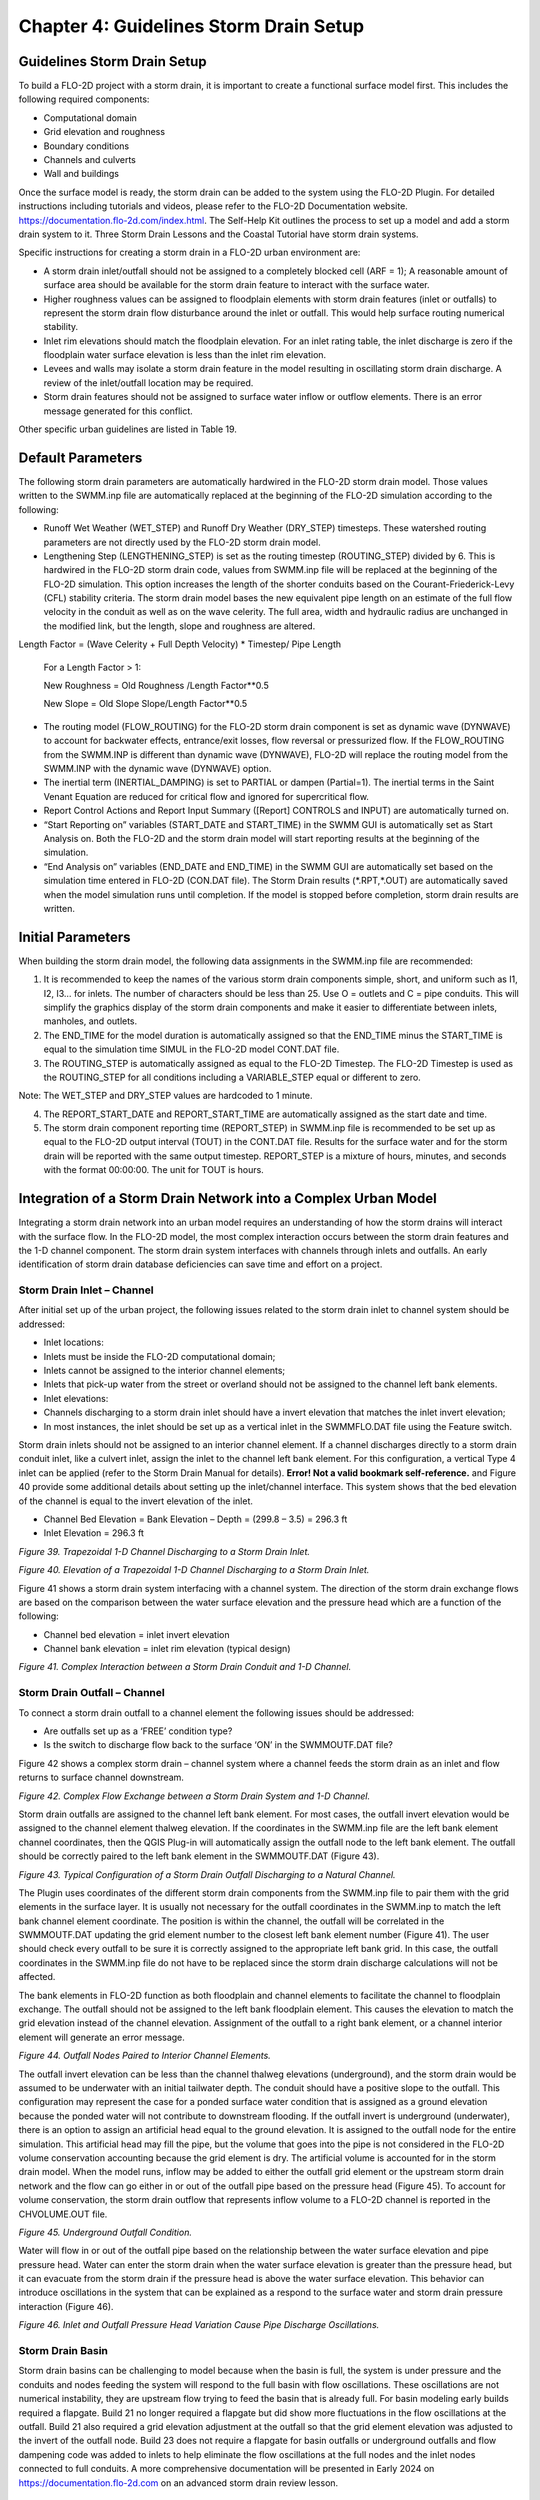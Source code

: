 .. vim: syntax=rst

Chapter 4: Guidelines Storm Drain Setup
========================================

Guidelines Storm Drain Setup
----------------------------

To build a FLO-2D project with a storm drain, it is important to create a functional surface model first.
This includes the following required components:

- Computational domain

- Grid elevation and roughness

- Boundary conditions

- Channels and culverts

- Wall and buildings

Once the surface model is ready, the storm drain can be added to the system using the FLO-2D Plugin.
For detailed instructions including tutorials and videos, please refer to the FLO-2D Documentation website.
https://documentation.flo-2d.com/index.html.
The Self-Help Kit outlines the process to set up a model and add a storm drain system to it.
Three Storm Drain Lessons and the Coastal Tutorial have storm drain systems.

Specific instructions for creating a storm drain in a FLO-2D urban environment are:

- A storm drain inlet/outfall should not be assigned to a completely blocked cell (ARF = 1); A reasonable amount of surface area should be available for
  the storm drain feature to interact with the surface water.

- Higher roughness values can be assigned to floodplain elements with storm drain features (inlet or outfalls) to represent the storm drain flow
  disturbance around the inlet or outfall.
  This would help surface routing numerical stability.

- Inlet rim elevations should match the floodplain elevation.
  For an inlet rating table, the inlet discharge is zero if the floodplain water surface elevation is less than the inlet rim elevation.

- Levees and walls may isolate a storm drain feature in the model resulting in oscillating storm drain discharge.
  A review of the inlet/outfall location may be required.

- Storm drain features should not be assigned to surface water inflow or outflow elements.
  There is an error message generated for this conflict.

Other specific urban guidelines are listed in Table 19.

.. image:: ../img/Storm_Drain_Modeling_Guidelines/Chapter4/image17a.png
.. image:: ../img/Storm_Drain_Modeling_Guidelines/Chapter4/image17b.png
.. image:: ../img/Storm_Drain_Modeling_Guidelines/Chapter4/image17c.png


Default Parameters
------------------

The following storm drain parameters are automatically hardwired in the FLO-2D storm drain model.
Those values written to the SWMM.inp file are automatically replaced at the beginning of the FLO-2D simulation according to the following:

- Runoff Wet Weather (WET_STEP) and Runoff Dry Weather (DRY_STEP) timesteps.
  These watershed routing parameters are not directly used by the FLO-2D storm drain model.

- Lengthening Step (LENGTHENING_STEP) is set as the routing timestep (ROUTING_STEP) divided by 6.
  This is hardwired in the FLO-2D storm drain code, values from SWMM.inp file will be replaced at the beginning of the FLO-2D simulation.
  This option increases the length of the shorter conduits based on the Courant-Friederick-Levy (CFL) stability criteria.
  The storm drain model bases the new equivalent pipe length on an estimate of the full flow velocity in the conduit as well as on the wave celerity.
  The full area, width and hydraulic radius are unchanged in the modified link, but the length, slope and roughness are altered.

Length Factor = (Wave Celerity + Full Depth Velocity) \* Timestep/ Pipe Length

   For a Length Factor > 1:

   New Roughness = Old Roughness /Length Factor**0.5

   New Slope =  Old Slope Slope/Length Factor**0.5

- The routing model (FLOW_ROUTING) for the FLO-2D storm drain component is set as dynamic wave (DYNWAVE) to account for backwater effects, entrance/exit
  losses, flow reversal or pressurized flow.
  If the FLOW_ROUTING from the SWMM.INP is different than dynamic wave (DYNWAVE), FLO-2D will replace the routing model from the SWMM.INP with the
  dynamic wave (DYNWAVE) option.

- The inertial term (INERTIAL_DAMPING) is set to PARTIAL or dampen (Partial=1).
  The inertial terms in the Saint Venant Equation are reduced for critical flow and ignored for supercritical flow.

- Report Control Actions and Report Input Summary ([Report] CONTROLS and INPUT) are automatically turned on.

- “Start Reporting on” variables (START_DATE and START_TIME) in the SWMM GUI is automatically set as Start Analysis on.
  Both the FLO-2D and the storm drain model will start reporting results at the beginning of the simulation.

- “End Analysis on” variables (END_DATE and END_TIME) in the SWMM GUI are automatically set based on the simulation time entered in FLO-2D (CON.DAT
  file).
  The Storm Drain results (\*.RPT,\*.OUT) are automatically saved when the model simulation runs until completion.
  If the model is stopped before completion, storm drain results are written.

Initial Parameters
------------------

When building the storm drain model, the following data assignments in the SWMM.inp file are recommended:

1. It is recommended to keep the names of the various storm drain components simple, short, and uniform such as I1, I2, I3… for inlets.
   The number of characters should be less than 25.
   Use O = outlets and C = pipe conduits.
   This will simplify the graphics display of the storm drain components and make it easier to differentiate between inlets, manholes, and outlets.

2. The END_TIME for the model duration is automatically assigned so that the END_TIME minus the START_TIME is equal to the simulation time SIMUL in the
   FLO-2D model CONT.DAT file.

3. The ROUTING_STEP is automatically assigned as equal to the FLO-2D Timestep.
   The FLO-2D Timestep is used as the ROUTING_STEP for all conditions including a VARIABLE_STEP equal or different to zero.

Note: The WET_STEP and DRY_STEP values are hardcoded to 1 minute.

4. The REPORT_START_DATE and REPORT_START_TIME are automatically assigned as the start date and time.

5. The storm drain component reporting time (REPORT_STEP) in SWMM.inp file is recommended to be set up as equal to the FLO-2D output interval (TOUT) in
   the CONT.DAT file.
   Results for the surface water and for the storm drain will be reported with the same output timestep.
   REPORT_STEP is a mixture of hours, minutes, and seconds with the format 00:00:00.
   The unit for TOUT is hours.

Integration of a Storm Drain Network into a Complex Urban Model
---------------------------------------------------------------

Integrating a storm drain network into an urban model requires an understanding of how the storm drains will interact with the surface flow.
In the FLO-2D model, the most complex interaction occurs between the storm drain features and the 1-D channel component.
The storm drain system interfaces with channels through inlets and outfalls.
An early identification of storm drain database deficiencies can save time and effort on a project.

Storm Drain Inlet – Channel
~~~~~~~~~~~~~~~~~~~~~~~~~~~

After initial set up of the urban project, the following issues related to the storm drain inlet to channel system should be addressed:

- Inlet locations:

- Inlets must be inside the FLO-2D computational domain;

- Inlets cannot be assigned to the interior channel elements;

- Inlets that pick-up water from the street or overland should not be assigned to the channel left bank elements.

- Inlet elevations:

- Channels discharging to a storm drain inlet should have a invert elevation that matches the inlet invert elevation;

- In most instances, the inlet should be set up as a vertical inlet in the SWMMFLO.DAT file using the Feature switch.

Storm drain inlets should not be assigned to an interior channel element.
If a channel discharges directly to a storm drain conduit inlet, like a culvert inlet, assign the inlet to the channel left bank element.
For this configuration, a vertical Type 4 inlet can be applied (refer to the Storm Drain Manual for details).
**Error! Not a valid bookmark self-reference.** and Figure 40 provide some additional details about setting up the inlet/channel interface.
This system shows that the bed elevation of the channel is equal to the invert elevation of the inlet.

- Channel Bed Elevation = Bank Elevation – Depth = (299.8 – 3.5) = 296.3 ft

- Inlet Elevation = 296.3 ft

.. image:: ../img/Storm_Drain_Modeling_Guidelines/Chapter4/image2.png

*Figure 39.
Trapezoidal 1-D Channel Discharging to a Storm Drain Inlet.*

.. image:: ../img/Storm_Drain_Modeling_Guidelines/Chapter4/image3.png

*Figure 40.
Elevation of a Trapezoidal 1-D Channel Discharging to a Storm Drain Inlet.*

Figure 41 shows a storm drain system interfacing with a channel system.
The direction of the storm drain exchange flows are based on the comparison between the water surface elevation and the pressure head which are a
function of the following:

- Channel bed elevation = inlet invert elevation

- Channel bank elevation = inlet rim elevation (typical design)

.. image:: ../img/Storm_Drain_Modeling_Guidelines/Chapter4/image4.png

*Figure 41.
Complex Interaction between a Storm Drain Conduit and 1-D Channel.*

Storm Drain Outfall – Channel
~~~~~~~~~~~~~~~~~~~~~~~~~~~~~

To connect a storm drain outfall to a channel element the following issues should be addressed:

- Are outfalls set up as a ‘FREE’ condition type?

- Is the switch to discharge flow back to the surface ‘ON’ in the SWMMOUTF.DAT file?

Figure 42 shows a complex storm drain – channel system where a channel feeds the storm drain as an inlet and flow returns to surface channel
downstream.

.. image:: ../img/Storm_Drain_Modeling_Guidelines/Chapter4/image5.png

*Figure 42.
Complex Flow Exchange between a Storm Drain System and 1-D Channel.*

Storm drain outfalls are assigned to the channel left bank element.
For most cases, the outfall invert elevation would be assigned to the channel element thalweg elevation.
If the coordinates in the SWMM.inp file are the left bank element channel coordinates, then the QGIS Plug-in will automatically assign the outfall
node to the left bank element.
The outfall should be correctly paired to the left bank element in the SWMMOUTF.DAT (Figure 43).

.. image:: ../img/Storm_Drain_Modeling_Guidelines/Chapter4/image6.png

*Figure 43.
Typical Configuration of a Storm Drain Outfall Discharging to a Natural Channel.*

The Plugin uses coordinates of the different storm drain components from the SWMM.inp file to pair them with the grid elements in the surface layer.
It is usually not necessary for the outfall coordinates in the SWMM.inp to match the left bank channel element coordinate.
The position is within the channel, the outfall will be correlated in the SWMMOUTF.DAT updating the grid element number to the closest left bank
element number (Figure 41).
The user should check every outfall to be sure it is correctly assigned to the appropriate left bank grid.
In this case, the outfall coordinates in the SWMM.inp file do not have to be replaced since the storm drain discharge calculations will not be
affected.

The bank elements in FLO-2D function as both floodplain and channel elements to facilitate the channel to floodplain exchange.
The outfall should not be assigned to the left bank floodplain element.
This causes the elevation to match the grid elevation instead of the channel elevation.
Assignment of the outfall to a right bank element, or a channel interior element will generate an error message.

.. image:: ../img/Storm_Drain_Modeling_Guidelines/Chapter4/image7.png

*Figure 44.
Outfall Nodes Paired to Interior Channel Elements.*

The outfall invert elevation can be less than the channel thalweg elevations (underground), and the storm drain would be assumed to be underwater with
an initial tailwater depth.
The conduit should have a positive slope to the outfall.
This configuration may represent the case for a ponded surface water condition that is assigned as a ground elevation because the ponded water will
not contribute to downstream flooding.
If the outfall invert is underground (underwater), there is an option to assign an artificial head equal to the ground elevation.
It is assigned to the outfall node for the entire simulation.
This artificial head may fill the pipe, but the volume that goes into the pipe is not considered in the FLO-2D volume conservation accounting because
the grid element is dry.
The artificial volume is accounted for in the storm drain model.
When the model runs, inflow may be added to either the outfall grid element or the upstream storm drain network and the flow can go either in or out
of the outfall pipe based on the pressure head (Figure 45).
To account for volume conservation, the storm drain outflow that represents inflow volume to a FLO-2D channel is reported in the CHVOLUME.OUT file.

.. image:: ../img/Storm_Drain_Modeling_Guidelines/Chapter4/image8.png

*Figure 45.
Underground Outfall Condition.*

Water will flow in or out of the outfall pipe based on the relationship between the water surface elevation and pipe pressure head.
Water can enter the storm drain when the water surface elevation is greater than the pressure head, but it can evacuate from the storm drain if the
pressure head is above the water surface elevation.
This behavior can introduce oscillations in the system that can be explained as a respond to the surface water and storm drain pressure interaction
(Figure 46).

.. image:: ../img/Storm_Drain_Modeling_Guidelines/Chapter4/image9.png

*Figure 46.
Inlet and Outfall Pressure Head Variation Cause Pipe Discharge Oscillations.*

Storm Drain Basin
~~~~~~~~~~~~~~~~~

Storm drain basins can be challenging to model because when the basin is full, the system is under pressure and the conduits and nodes feeding the
system will respond to the full basin with flow oscillations.
These oscillations are not numerical instability, they are upstream flow trying to feed the basin that is already full.
For basin modeling early builds required a flapgate.
Build 21 no longer required a flapgate but did show more fluctuations in the flow oscillations at the outfall.
Build 21 also required a grid elevation adjustment at the outfall so that the grid element elevation was adjusted to the invert of the outfall node.
Build 23 does not require a flapgate for basin outfalls or underground outfalls and flow dampening code was added to inlets to help eliminate the flow
oscillations at the full nodes and the inlet nodes connected to full conduits.
A more comprehensive documentation will be presented in Early 2024 on https://documentation.flo-2d.com on an advanced storm drain review lesson.

Storm Drain Boundary
~~~~~~~~~~~~~~~~~~~~

Inlet
^^^^^

If the storm drain crosses a boundary and there is inflow that enters the system at this boundary, it can be added as Time Series inflow to a Junction
type node.
Figure 47 shows this example of inflow coming from offsite via a node with a time series.
The invert elevation of the node and length of the conduit can be set to the real value to the feature that is off grid or across the boundary.
The FLO-2D Plugin will show an error if a node is off the grid.
Keep the features on grid but give them the invert and length of the regular system.
These nodes are not set up as inlets and do not exchange water with the grid/surface model.

.. image:: ../img/Storm_Drain_Modeling_Guidelines/Chapter4/image10.png

*Figure 47.
Inflow Boundary at a Node.*

Outfall
^^^^^^^

A standard treatment for a storm drain conduit that crosses a boundary is to treat the outfall as if it has a discharge with no downstream control.
An outfall placed near the boundary is assigned a 0 to the Allow Discharge switch.
This system acts like a sink.
The discharge is reported but no water is returned to the surface model.
In this case, the outfall is Free and Allow Discharge is 0 (do not allow).

.. image:: ../img/Storm_Drain_Modeling_Guidelines/Chapter4/image11.png

*Figure 48.
Standard Outfall at a Boundary.*

Some boundaries can change the control of the flow of a conduit crossing a boundary.
The example in Figure 49 shows an outfall to a dry trapezoidal channel.
The channel is connected to the canal system by a closed gate.
If the gate were opened, there would be a downstream control on this system.

.. image:: ../img/Storm_Drain_Modeling_Guidelines/Chapter4/image12.png

*Figure 49.
Boundary Crossing with a Control.*

Sometimes the conduit crossing the system is artificially shortened because the boundary is too close to the node.
This can change the hydraulics of the water moving down the conduit.
Figure 49 could also represent this condition.
In this case, setting the conduit length to the length at the next node and making sure the slope is correct can help ensure the discharge is
correctly represented as the flow that crosses the boundary.

Storm Drain Walls
~~~~~~~~~~~~~~~~~

If a storm drain inlet is near a wall, an adjustment might be needed to ensure that the inlet is on the correct side of the wall.

.. image:: ../img/Storm_Drain_Modeling_Guidelines/Chapter4/image13.png

*Figure 50.
Wall and Inlet Example.*

Storage Unit
~~~~~~~~~~~~

A storage unit can be used with FLO-2D but at this time, it must be set up using the inp file or the EPA SWMM GUI.
Set it up with a Junction Node using the FLO-2D Plugin and then convert it to a storage unit using the EPA SWMM GUI
(Figure 51).

.. image:: ../img/Storm_Drain_Modeling_Guidelines/Chapter4/image16.png
